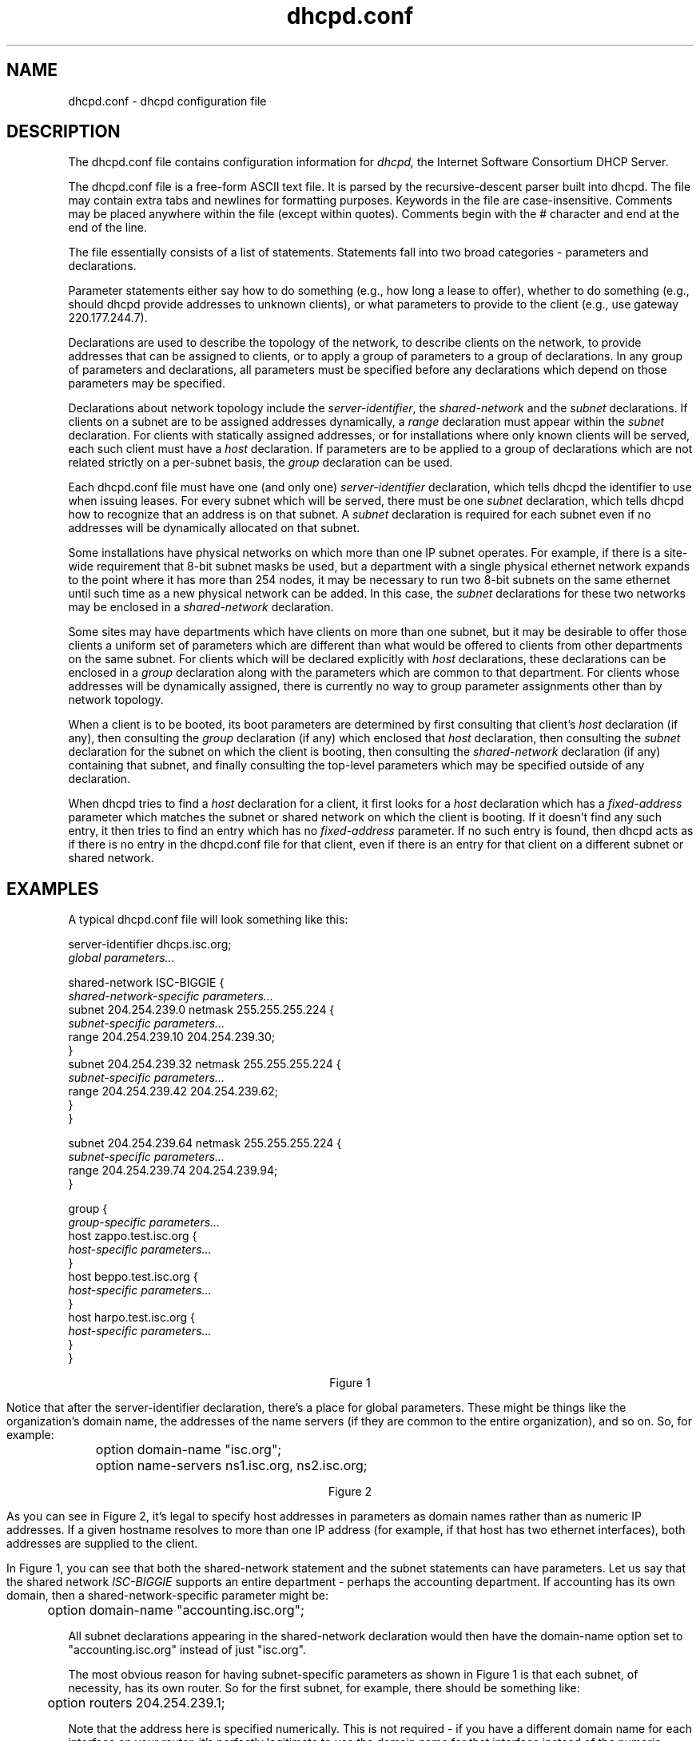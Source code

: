 .\"	dhcpd.conf.5
.\"
.\" Copyright (c) 1995, 1996 The Internet Software Consortium.
.\" All rights reserved.
.\"
.\" Redistribution and use in source and binary forms, with or without
.\" modification, are permitted provided that the following conditions
.\" are met:
.\"
.\" 1. Redistributions of source code must retain the above copyright
.\"    notice, this list of conditions and the following disclaimer.
.\" 2. Redistributions in binary form must reproduce the above copyright
.\"    notice, this list of conditions and the following disclaimer in the
.\"    documentation and/or other materials provided with the distribution.
.\" 3. Neither the name of The Internet Software Consortium nor the names
.\"    of its contributors may be used to endorse or promote products derived
.\"    from this software without specific prior written permission.
.\"
.\" THIS SOFTWARE IS PROVIDED BY THE INTERNET SOFTWARE CONSORTIUM AND
.\" CONTRIBUTORS ``AS IS'' AND ANY EXPRESS OR IMPLIED WARRANTIES,
.\" INCLUDING, BUT NOT LIMITED TO, THE IMPLIED WARRANTIES OF
.\" MERCHANTABILITY AND FITNESS FOR A PARTICULAR PURPOSE ARE
.\" DISCLAIMED.  IN NO EVENT SHALL THE INTERNET SOFTWARE CONSORTIUM OR
.\" CONTRIBUTORS BE LIABLE FOR ANY DIRECT, INDIRECT, INCIDENTAL,
.\" SPECIAL, EXEMPLARY, OR CONSEQUENTIAL DAMAGES (INCLUDING, BUT NOT
.\" LIMITED TO, PROCUREMENT OF SUBSTITUTE GOODS OR SERVICES; LOSS OF
.\" USE, DATA, OR PROFITS; OR BUSINESS INTERRUPTION) HOWEVER CAUSED AND
.\" ON ANY THEORY OF LIABILITY, WHETHER IN CONTRACT, STRICT LIABILITY,
.\" OR TORT (INCLUDING NEGLIGENCE OR OTHERWISE) ARISING IN ANY WAY OUT
.\" OF THE USE OF THIS SOFTWARE, EVEN IF ADVISED OF THE POSSIBILITY OF
.\" SUCH DAMAGE.
.\"
.\" This software has been written for the Internet Software Consortium
.\" by Ted Lemon <mellon@fugue.com> in cooperation with Vixie
.\" Enterprises.  To learn more about the Internet Software Consortium,
.\" see ``http://www.isc.org/isc''.  To learn more about Vixie
.\" Enterprises, see ``http://www.vix.com''.
.TH dhcpd.conf 5
.SH NAME
dhcpd.conf - dhcpd configuration file
.SH DESCRIPTION
The dhcpd.conf file contains configuration information for
.IR dhcpd,
the Internet Software Consortium DHCP Server.
.PP
The dhcpd.conf file is a free-form ASCII text file.   It is parsed by
the recursive-descent parser built into dhcpd.   The file may contain
extra tabs and newlines for formatting purposes.  Keywords in the file
are case-insensitive.   Comments may be placed anywhere within the
file (except within quotes).   Comments begin with the # character and
end at the end of the line.
.PP
The file essentially consists of a list of statements.   Statements
fall into two broad categories - parameters and declarations.
.PP
Parameter statements either say how to do something (e.g., how long a
lease to offer), whether to do something (e.g., should dhcpd provide
addresses to unknown clients), or what parameters to provide to the
client (e.g., use gateway 220.177.244.7).
.PP
Declarations are used to describe the topology of the
network, to describe clients on the network, to provide addresses that
can be assigned to clients, or to apply a group of parameters to a
group of declarations.   In any group of parameters and declarations,
all parameters must be specified before any declarations which depend
on those parameters may be specified.
.PP
Declarations about network topology include the
\fIserver-identifier\fR, the \fIshared-network\fR and the \fIsubnet\fR
declarations.   If clients on a subnet are to be assigned addresses
dynamically, a \fIrange\fR declaration must appear within the
\fIsubnet\fR declaration.   For clients with statically assigned
addresses, or for installations where only known clients will be
served, each such client must have a \fIhost\fR declaration.   If
parameters are to be applied to a group of declarations which are not
related strictly on a per-subnet basis, the \fIgroup\fR declaration
can be used.
.PP
Each dhcpd.conf file must have one (and only one)
\fIserver-identifier\fR declaration, which tells dhcpd the identifier
to use when issuing leases.   For every subnet which will be served,
there must be one \fIsubnet\fR declaration, which tells dhcpd how to
recognize that an address is on that subnet.   A \fIsubnet\fR
declaration is required for each subnet even if no addresses will be
dynamically allocated on that subnet.
.PP
Some installations have physical networks on which more than one IP
subnet operates.   For example, if there is a site-wide requirement
that 8-bit subnet masks be used, but a department with a single
physical ethernet network expands to the point where it has more than
254 nodes, it may be necessary to run two 8-bit subnets on the same
ethernet until such time as a new physical network can be added.   In
this case, the \fIsubnet\fR declarations for these two networks may be
enclosed in a \fIshared-network\fR declaration.
.PP
Some sites may have departments which have clients on more than one
subnet, but it may be desirable to offer those clients a uniform set
of parameters which are different than what would be offered to
clients from other departments on the same subnet.   For clients which
will be declared explicitly with \fIhost\fR declarations, these
declarations can be enclosed in a \fIgroup\fR declaration along with
the parameters which are common to that department.   For clients
whose addresses will be dynamically assigned, there is currently no
way to group parameter assignments other than by network topology.
.PP
When a client is to be booted, its boot parameters are determined by
first consulting that client's \fIhost\fR declaration (if any), then
consulting the \fIgroup\fR declaration (if any) which enclosed that
\fIhost\fR declaration, then consulting the \fIsubnet\fR declaration
for the subnet on which the client is booting, then consulting the
\fIshared-network\fR declaration (if any) containing that subnet, and
finally consulting the top-level parameters which may be specified
outside of any declaration.
.PP
When dhcpd tries to find a \fIhost\fR declaration for a client, it
first looks for a \fIhost\fR declaration which has a
\fIfixed-address\fR parameter which matches the subnet or shared
network on which the client is booting.   If it doesn't find any such
entry, it then tries to find an entry which has no \fIfixed-address\fR
parameter.   If no such entry is found, then dhcpd acts as if there is
no entry in the dhcpd.conf file for that client, even if there is an
entry for that client on a different subnet or shared network.
.SH EXAMPLES
.PP
A typical dhcpd.conf file will look something like this:
.nf

server-identifier dhcps.isc.org;
.I global parameters...

shared-network ISC-BIGGIE {
  \fIshared-network-specific parameters...\fR
  subnet 204.254.239.0 netmask 255.255.255.224 {
    \fIsubnet-specific parameters...\fR
    range 204.254.239.10 204.254.239.30;
  }
  subnet 204.254.239.32 netmask 255.255.255.224 {
    \fIsubnet-specific parameters...\fR
    range 204.254.239.42 204.254.239.62;
  }
}

subnet 204.254.239.64 netmask 255.255.255.224 {
  \fIsubnet-specific parameters...\fR
  range 204.254.239.74 204.254.239.94;
}

group {
  \fIgroup-specific parameters...\fR
  host zappo.test.isc.org {
    \fIhost-specific parameters...\fR
  }
  host beppo.test.isc.org {
    \fIhost-specific parameters...\fR
  }
  host harpo.test.isc.org {
    \fIhost-specific parameters...\fR
  }
}

.ce 1
Figure 1

.fi
.PP
Notice that after the server-identifier declaration, there's a place
for global parameters.   These might be things like the organization's
domain name, the addresses of the name servers (if they are common to
the entire organization), and so on.   So, for example:
.nf

	option domain-name "isc.org";
	option name-servers ns1.isc.org, ns2.isc.org;

.ce 1
Figure 2
.fi
.PP
As you can see in Figure 2, it's legal to specify host addresses in
parameters as domain names rather than as numeric IP addresses.  If a
given hostname resolves to more than one IP address (for example, if
that host has two ethernet interfaces), both addresses are supplied to
the client.
.PP
In Figure 1, you can see that both the shared-network statement and
the subnet statements can have parameters.   Let us say that the
shared network \fIISC-BIGGIE\fR supports an entire department -
perhaps the accounting department.   If accounting has its own domain,
then a shared-network-specific parameter might be:
.nf

	option domain-name "accounting.isc.org";
.fi
.PP
All subnet declarations appearing in the shared-network declaration
would then have the domain-name option set to "accounting.isc.org"
instead of just "isc.org".
.PP
The most obvious reason for having subnet-specific parameters as
shown in Figure 1 is that each subnet, of necessity, has its own
router.   So for the first subnet, for example, there should be
something like:
.nf

	option routers 204.254.239.1;
.fi
.PP
Note that the address here is specified numerically.   This is not
required - if you have a different domain name for each interface on
your router, it's perfectly legitimate to use the domain name for that
interface instead of the numeric address.   However, in many cases
there may be only one domain name for all of a router's IP addresses, and
it would not be appropriate to use that name here.
.PP
In Figure 1 there is also a \fIgroup\fR statement, which provides
common parameters for a set of three hosts - zappo, beppo and harpo.
As you can see, these hosts are all in the test.isc.org domain, so it
might make sense for a group-specific parameter to override the domain
name supplied to these hosts:
.nf

	option domain-name "test.isc.org";
.fi
.PP
Also, given the domain they're in, these are probably test machines.
If we wanted to test the DHCP leasing mechanism, we might set the
lease timeout somewhat shorter than the default:

.nf
	max-lease-time 120;
	default-lease-time 120;
.fi
.PP
You may have noticed that while some parameters start with the
\fIoption\fR keyword, some do not.   Parameters starting with the
\fIoption\fR keyword correspond to actual DHCP options, while
parameters that do not start with the option keyword either control
the behaviour of the DHCP server (e.g., how long a lease dhcpd will
give out), or specify client parameters that are not optional in the
DHCP protocol (for example, server-name and filename).
.PP
In Figure 1, each host had \fIhost-specific parameters\fR.   These
could include such things as the \fIhostname\fR option, the name of a
file to upload (the \fIfilename parameter) and the address of the
server from which to upload the file (the \fInext-server\fR
parameter).   In general, any parameter can appear anywhere that
parameters are allowed, and will be applied according to the scope in
which the parameter appears.
.PP
Imagine that you have a site with a lot of NCD X-Terminals.   These
terminals come in a variety of models, and you want to specify the
boot files for each models.   One way to do this would be to have host
declarations for each server and group them by model:
.nf

group {
  filename "Xncd19r";
  next-server ncd-booter;

  host ncd1 { hardware ethernet 0:c0:c3:49:2b:57; }
  host ncd4 { hardware ethernet 0:c0:c3:80:fc:32; }
  host ncd8 { hardware ethernet 0:c0:c3:22:46:81; }
}

group {
  filename "Xncd19c";
  next-server ncd-booter;

  host ncd2 { hardware ethernet 0:c0:c3:88:2d:81; }
  host ncd3 { hardware ethernet 0:c0:c3:00:14:11; }
}

group {
  filename "XncdHMX";
  next-server ncd-booter;

  host ncd1 { hardware ethernet 0:c0:c3:11:90:23; }
  host ncd4 { hardware ethernet 0:c0:c3:91:a7:8; }
  host ncd8 { hardware ethernet 0:c0:c3:cc:a:8f; }
}
.fi
.SH REFERENCE: DECLARATIONS
.PP
.B The
.I server-identifier
.B statement
.PP
 \fBserver-identifier \fIhostname\fR\fB;\fR
.PP
The server-identifier declaration must be used exactly once in each
dhcpd.conf file to tell dhcpd what IP address to use as its server
identifier, as required by the DHCP protocol.   On a machine with a
single interface, the server identifier should be the primary address
of that interface.   On machines with multiple interfaces, the address
of one such interface must be chosen.   Any address may be chosen, as
long as it is the address of one of the interfaces of that machine.
.PP
.B The 
.I shared-network
.B statement
.PP
.nf
 \fBshared-network\fR \fIname\fR \fB{\fR
   [ \fIparameters\fR ]
   [ \fIdeclarations\fR ]
 \fB}\fR
.fi
.PP
The \fIshared-network\fR statement is used to inform the DHCP server
that some IP subnets actually share the same physical network.  Any
subnets in a shared network should be declared within a
\fIshared-network\fR statement.  Parameters specified in the
\fIshared-network\fR statement will be used when booting clients on
those subnets unless parameters provided at the subnet or host level
override them.  If any subnet in a shared network has addresses
available for dynamic allocation, those addresses are collected into a
common pool for that shared network and assigned to clients as needed.
There is no way to distinguish on which subnet of a shared network a
client should boot.
.PP
.I Name
should be the name of the shared network.   This name is used when
printing debugging messages, so it should be descriptive for the
shared network.   The name may have the syntax of a valid domain name
(although it will never be used as such), or it may be any arbitrary
name, enclosed in quotes.
.PP
.B The 
.I subnet
.B statement
.PP
.nf
 \fBsubnet\fR \fIsubnet-number\fR \fBnetmask\fR \fInetmask\fR \fB{\fR
   [ \fIparameters\fR ]
   [ \fIdeclarations\fR ]
 \fB}\fR
.fi
.PP
The \fIsubnet\fR statement is used to provide dhcpd with enough
information to tell whether or not an IP address is on that subnet.
It may also be used to provide subnet-specific parameters and to
specify what addresses may be dynamically allocated to clients booting
on that subnet.   Such addresses are specified using the \fIrange\fR
declaration.
.PP
The
.I subnet-number
should be an IP address or domain name which resolves to the subnet
number of the subnet being described.   The 
.I netmask
should be an IP address or domain name which resolves to the subnet mask
of the subnet being described.   The subnet number, together with the
netmask, are sufficient to determine whether any given IP address is
on the specified subnet.
.PP
.B The
.I range
.B statement
.PP
.nf
 \fBrange\fR [ \fBdynamic-bootp\fR ] \fIlow-address\fR [ \fIhigh-address\fR]\fB;\fR
.fi
.PP
For any subnet on which addresses will be assigned dynamically, there
must be at least one \fIrange\fR statement.   The range statement
gives the lowest and highest IP addresses in a range.   All IP
addresses in the range should be in the subnet in which the
\fIrange\fR statement is declared.   The \fIdynamic-bootp\fR flag may
be specified if addresses in the specified range may be dynamically
assigned to BOOTP clients as well as DHCP clients.   When specifying a
single address, \fIhigh-address\fR can be omitted.
.PP
.B The
.I host
.B statement
.PP
.nf
 \fBhost\fR \fIhostname\fR {
   [ \fIparameters\fR ]
   [ \fIdeclarations\fR ]
 \fB}\fR
.fi
.PP
There must be at least one
.B host
statement for every BOOTP client that is to be served.   
.B host
statements may also be specified for DHCP clients, although this is
not required unless booting is only enabled for known hosts.
.PP
If it is desirable to be able to boot a DHCP or BOOTP
client on more than one subnet with fixed addresses, more than one
address may be specified in the
.I fixed-address
parameter, or more than one
.B host
statement may be specified.
.PP
If client-specific boot parameters must change based on the network
to which the client is attached, then multiple 
.B host
statements should
be used.
.PP
If a client is to be booted using a fixed address if it's
possible, but should be allocated a dynamic address otherwise, then a
.B host
statement must be specified without a
.B fixed-address
clause.
.I hostname
should be a name identifying the host.  If a \fIhostname\fR option is
not specified for the host, \fIhostname\fR is used.
.PP
\fIHost\fR declarations are matched to actual DHCP or BOOTP clients
by matching the \fRdhcp-client-identifier\fR option specified in the
\fIhost\fR declaration to the one supplied by the client, or, if the
\fIhost\fR declaration or the client does not provide a
\fRdhcp-client-identifier\fR option, by matching the \fIhardware\fR
parameter in the \fIhost\fR declaration to the network hardware
address supplied by the client.   BOOTP clients do not normally
provide a \fIdhcp-client-identifier\fR, so the hardware address must
be used for all clients that may boot using the BOOTP protocol.
.PP
.B The
.I group
.B statement
.PP
.nf
 \fBgroup\fR {
   [ \fIparameters\fR ]
   [ \fIdeclarations\fR ]
 \fB}\fR
.fi
.PP
The group statement is used simply to apply one or more parameters to
a group of declarations.   It can be used to group hosts, shared
networks, subnets, or even other groups.
.SH REFERENCE: PARAMETERS
.PP
.B The
.I default-lease-time
.B statement
.PP
 \fBdefault-lease-time\fR \fItime\fR\fB;\fR
.PP
.I Time
should be the length in seconds that will be assigned to a lease if
the client requesting the lease does not ask for a specific expiration
time.
.PP
.B The
.I max-lease-time
.B statement
.PP
 \fBmax-lease-time\fR \fItime\fR\fB;\fR
.PP
.I Time
should be the maximum length in seconds that will be assigned to a
lease if the client requesting the lease asks for a specific
expiration time.
.PP
.B The 
.I hardware
.B statement
.PP
 \fBhardware\fR \fIhardware-type\fR \fIhardware-address\fR\fB;\fR
.PP
In order for a BOOTP client to be recognized, its network hardware
address must be declared using a \fIhardware\fR clause in the
.I host
statement.
.I hardware-type
must be the name of a physical hardware interface type.   Currently,
only the
.B ethernet
type is recognized, although support for
.B token-ring
and
.B fddi
hardware types would also be desirable.
The
.I hardware-address
should be a set of hexadecimal octets (numbers from 0 through ff)
seperated by colons.   The \fIhardwarefR statement may also be used
for DHCP clients.
.PP
.B The
.I filename
.B statement
.PP
 \fBfilename\fR \fB"\fR\fIfilename\fR\fB";\fR
.PP
The \fIfilename\fR statement can be used to specify the name of the
initial boot file which is to be loaded by a client.  The
.I filename
should be a filename recognizable to whatever file transfer protocol
the client can be expected to use to load the file.
.PP
.B The
.I server-name
.B statement
.PP
 \fBserver-name\fR \fB"\fR\fIname\fR\fB";\fR
.PP
The \fIserver-name\fR statement can be used to inform the client of
the name of the server from which it is booting.   \fIName\fR should
be the name that will be provided to the client.
.PP
.B The
.I next-server
.B statement
.PP
 \fBnext-server\fR \fIserver-name\fR\fB;\fR
.PP
The \fInext-server\fR statement is used to specify the host address of
the server from which the initial boot file (specified in the
\fIfilename\fR statement) is to be loaded.   \fIServer-name\fR should
be a numeric IP address or a domain name.   If no \fInext-server\fR
parameter applies to a given client, the address specified in the
\fIserver-identifier\fR statement is used.
.PP
.B The
.I fixed-address
.B statement
.PP
 \fBfixed-address\fR \fIaddress\fR [\fB,\fR \fIaddress\fR ... ]\fB;\fR
.PP
The \fIfixed-address\fR statement is used to assign one or more fixed
IP addresses to a client.  It should only appear in a \fIhost\fR
declaration.  If more than one address is supplied, then when the
client boots, it will be assigned the address which corresponds to the
network on which it is booting.  If none of the addresses in the
\fIfixed-address\fR statement are on the network on which the client
is booting, that client will not match the \fIhost\fR declaration
containing that \fIfixed-address\fR statement.  Each \fIaddress\fR
should be either an IP address or a domain name which resolves to one
or more IP addresses.
.PP
.B The
.I dynamic-bootp-lease-cutoff
.B statement
.PP
 \fBdynamic-bootp-lease-cutoff\fR \fIdate\fR\fB;\fR
.PP
The \fIdynamic-bootp-lease-cutoff\fR statement sets the ending time
for all leases assigned dynamically to BOOTP clients.  Because BOOTP
clients do not have any way of renewing leases, and don't know that
their leases could expire, by default dhcpd assignes infinite leases
to all BOOTP clients.  However, it may make sense in some situations
to set a cutoff date for all BOOTP leases - for example, the end of a
school term, or the time at night when a facility is closed and all
machines are required to be powered off.
.PP
.I Date
should be the date on which all assigned BOOTP leases will end.  The
date is specified in the form:
.PP
.ce 1
W YYYY/MM/DD HH:MM:SS
.PP
W is the day of the week expressed as a number
from zero (Sunday) to six (Saturday).  YYYY is the year, including the
century.  MM is the month expressed as a number from 1 to 12.  DD is
the day of the month, counting from 1.  HH is the hour, from zero to
23.  MM is the minute and SS is the second.  The time is always in
Greenwich Mean Time (GMT), not local time.
.PP
.B The
.I dynamic-bootp-lease-length
.B statement
.PP
 \fBdynamic-bootp-lease-length\fR \fIlength\fR\fB;\fR
.PP
The \fIdynamic-bootp-lease-length\fR statement is used to set the
length of leases dynamically assigned to BOOTP clients.   At some
sites, it may be possible to assume that a lease is no longer in
use if its holder has not used BOOTP or DHCP to get its address within
a certain time period.   The period is specified in \fIlength\fR as a
number of seconds.   If a client reboots using BOOTP during the
timeout period, the lease duration is reset to \fIlength\fR, so a
BOOTP client that boots frequently enough will never lose its lease.
Needless to say, this parameter should be adjusted with extreme
caution.
.PP
.B The
.I boot-unknown-clients
.B statement
.PP
 \fBboot-unknown-clients\fR \fIflag\fR\fB;\fR
.PP
The \fIboot-unknown-clients\fR statement is used to tell dhcpd whether
or not to dynamically assign addresses to unknown DHCP clients.  If
\fIflag\fR is true (the default), then addresses are dynamically
assigned to unknown DHCP clients when available.  If \fIflag\fR is
false, then addresses are provided only to DHCP clients which match at
least one host declaration.
.PP
.B The
.I get-lease-hostnames
.B statement
.PP
 \fBget-lease-hostnames\fR \fIflag\fR\fB;\fR
.PP
The \fIget-lease-hostnames\fR statement is used to tell dhcpd whether
or not to look up the domain name corresponding to the IP address of
each address in the lease pool and use that address for the DHCP
\fIhostname\fR option.  If \fIflag\fR is true, then this lookup is
done for all addresses in the current scope.   By default, or if
\fIflag\fR is false, no lookups are done.
.SH REFERENCE: OPTION STATEMENTS
.PP
DHCP \fIoption\fR statements always start with the \fIoption\fR
keyword, followed by an option name, followed by option data.  The
option names and data formats are described below.   It is not
necessary to exhaustively specify all DHCP options - only those
options which are needed by clients must be specified.
.PP
Option data comes in a variety of formats, as defined below:
.PP
The
.B ip-address
data type can be entered either as an explicit IP
address (e.g., 239.254.197.10) or as a domain name (e.g.,
haagen.isc.org).  When entering a domain name, be sure that that
domain name resolves to a single IP address.
.PP
The
.B int32
data type specifies a signed 32-bit integer.   The 
.B uint32
data type specifies an unsigned 32-bit integer.   The 
.B int16
and
.B uint16
data types specify signed and unsigned 16-bit integers.   The 
.B int8
and
.B uint8
data types specify signed and unsigned 8-bit integers.
Unsigned 8-bit integers are also sometimes referred to as octets.
.PP
The
.B string
data type specifies an NVT ASCII string, which must be
enclosed in double quotes - for example, to specify a domain-name
option, the syntax would be
.nf
.sp 1
	option domain-name "isc.org";
.fi
.PP
The
.B flag
data type specifies a boolean value.   Booleans can be either true or
false (or on or off, if that makes more sense to you).
.PP
The
.B data-string
data type specifies either an NVT ASCII string
enclosed in double quotes, or a series of octets specified in
hexadecimal, seperated by colons.   For example:
.nf
.sp 1
	option client-identifier "CLIENT-FOO";
or
	option client-identifier 43:4c:49:45:54:2d:46:4f:4f;
.fi
.PP
The documentation for the various options mentioned below is taken
from the latest IETF draft document on DHCP options.
.PP
 \fBoption subnet-mask\fR \fIip-address\fR\fB;\fR
.PP
The subnet mask option specifies the client's subnet mask as per RFC
950.
.PP
 \fBoption time-offset\fR \fIint32\fR\fB;\fR
.PP
The time-offset option specifies the offset of the client's subnet in
seconds from Coordinated Universal Time (UTC).
.PP
 \fBoption routers\fR \fIip-address\fR [\fB,\fR \fIip-address\fR ... ]\fB;\fR
.PP
The routers option specifies a list of IP addresses for routers on the
client's subnet.  Routers should be listed in order of preference.
.PP
 \fBoption time-servers\fR \fIip-address [, \fIip-address\fR ... ]\fB;\fR
.PP
The time-server option specifies a list of RFC 868 time servers
available to the client.  Servers should be listed in order of
preference.
.PP
 \fBoption\fR \fBname-servers\fR \fIip-address\fR [\fB,\fR \fIip-address\fR ... ];
.PP
The name-servers option specifies a list of IEN 116 name servers
available to the client.  Servers should be listed in order of
preference.
.PP
 \fBoption\fR \fBdomain-name-servers\fR \fIip-address\fR [\fB,\fR \fIip-address\fR ... ]\fB;\fR
.PP
The domain-name-servers option specifies a list of Domain Name System
(STD 13, RFC 1035) name servers available to the client.  Servers
should be listed in order of preference.
.PP
 \fBoption\fR \fBlog-servers\fR \fIip-address\fR [\fB,\fR \fIip-address\fR ... ]\fB;\fR
.PP
The log-server option specifies a list of MIT-LCS UDP log servers
available to the client.  Servers should be listed in order of
preference.
.PP
 \fBoption\fR \fBcookie-servers\fR \fIip-address\fR [\fB,\fR \fIip-address\fR ... ]\fB;\fR
.PP
The cookie server option specifies a list of RFC 865 cookie
servers available to the client.  Servers should be listed in order
of preference.
.PP
 \fBoption\fR \fBlpr-servers\fR \fIip-address \fR [\fB,\fR \fIip-address\fR ... ]\fB;\fR
.PP
The LPR server option specifies a list of RFC 1179 line printer
servers available to the client.  Servers should be listed in order
of preference.
.PP
 \fBoption\fR \fBimpress-servers\fR \fIip-address\fR [\fB,\fR \fIip-address\fR ... ]\fB;\fR
.PP
The impress-server option specifies a list of Imagen Impress servers
available to the client.  Servers should be listed in order of
preference.
.PP
 \fBoption\fR \fBresource-location-servers\fR \fIip-address\fR [\fB,\fR \fIip-address\fR ... ]\fB;\fR
.PP
This option specifies a list of RFC 887 Resource Location
servers available to the client.  Servers should be listed in order
of preference.
.PP
 \fBoption\fR \fBhost-name\fR \fIstring\fR\fB;\fR
.PP
This option specifies the name of the client.  The name may or may
not be qualified with the local domain name (it is preferable to use
the domain-name option to specify the domain name).  See RFC 1035 for
character set restrictions.
.PP
 \fBoption\fR \fBboot-size\fR \fIuint16\fR\fB;\fR
.PP
This option specifies the length in 512-octet blocks of the default
boot image for the client.
.PP
 \fBoption\fR \fBmerit-dump\fR \fIstring\fR\fB;\fR
.PP
This option specifies the path-name of a file to which the client's
core image should be dumped in the event the client crashes.  The
path is formatted as a character string consisting of characters from
the NVT ASCII character set.
.PP
 \fBoption\fR \fBdomain-name\fR \fIstring\fR\fB;\fR
.PP
This option specifies the domain name that client should use when
resolving hostnames via the Domain Name System.
.PP
 \fBoption\fR \fBswap-server\fR \fIip-address\fR\fB;\fR
.PP
This specifies the IP address of the client's swap server.
.PP
 \fBoption\fR \fBroot-path\fR \fIstring\fB;\fR\fR
.PP
This option specifies the path-name that contains the client's root
disk.  The path is formatted as a character string consisting of
characters from the NVT ASCII character set.
.PP
 \fBoption\fR \fBip-forwarding\fR \fIflag\fR\fB;\fR
.PP
This option specifies whether the client should configure its IP
layer for packet forwarding.  A value of 0 means disable IP
forwarding, and a value of 1 means enable IP forwarding.
.PP
 \fBoption\fR \fBnon-local-source-routing\fR \fIflag\fR\fB;\fR
.PP
This option specifies whether the client should configure its IP
layer to allow forwarding of datagrams with non-local source routes
(see Section 3.3.5 of [4] for a discussion of this topic).  A value
of 0 means disallow forwarding of such datagrams, and a value of 1
means allow forwarding.
.PP
 \fBoption\fR \fBpolicy-filter\fR \fIip-address ip-address\fR [\fB,\fR \fIip-address ip-address\fR ... ]\fB;\fR
.PP
This option specifies policy filters for non-local source routing.
The filters consist of a list of IP addresses and masks which specify
destination/mask pairs with which to filter incoming source routes.
.PP
Any source routed datagram whose next-hop address does not match one
of the filters should be discarded by the client.
.PP
See STD 3 (RFC1122) for further information.
.PP
 \fBoption\fR \fBmax-dgram-reassembly\fR \fIuint16\fR\fB;\fR
.PP
This option specifies the maximum size datagram that the client
should be prepared to reassemble.  The minimum value legal value is
576.
.PP
 \fBoption\fR \fBdefault-ip-ttl\fR \fIuint8;\fR
.PP
This option specifies the default time-to-live that the client should
use on outgoing datagrams.
.PP
 \fBoption\fR \fBpath-mtu-aging-timeout\fR \fIuint32\fR\fB;\fR
.PP
This option specifies the timeout (in seconds) to use when aging Path
MTU values discovered by the mechanism defined in RFC 1191.
.PP
 \fBoption\fR \fBpath-mtu-plateau-table\fR \fIuint16\fR [\fB,\fR \fIuint16\fR ... ]\fB;\fR
.PP
This option specifies a table of MTU sizes to use when performing
Path MTU Discovery as defined in RFC 1191.  The table is formatted as
a list of 16-bit unsigned integers, ordered from smallest to largest.
The minimum MTU value cannot be smaller than 68.
.PP
 \fBoption\fR \fBinterface-mtu\fR \fIuint16\fR\fB;\fR
.PP
This option specifies the MTU to use on this interface.   The minimum
legal value for the MTU is 68.
.PP
 \fBoption\fR \fBall-subnets-local\fR \fIflag\fR\fB;\fR
.PP
This option specifies whether or not the client may assume that all
subnets of the IP network to which the client is connected use the
same MTU as the subnet of that network to which the client is
directly connected.  A value of 1 indicates that all subnets share
the same MTU.  A value of 0 means that the client should assume that
some subnets of the directly connected network may have smaller MTUs.
.PP
 \fBoption\fR \fBbroadcast-address\fR \fIip-address\fR\fB;\fR
.PP
This option specifies the broadcast address in use on the client's
subnet.  Legal values for broadcast addresses are specified in
section 3.2.1.3 of STD 3 (RFC1122).
.PP
 \fBoption\fR \fBperform-mask-discovery\fR \fIflag\fR\fB;\fR
.PP
This option specifies whether or not the client should perform subnet
mask discovery using ICMP.  A value of 0 indicates that the client
should not perform mask discovery.  A value of 1 means that the
client should perform mask discovery.
.PP
 \fBoption\fR \fBmask-supplier\fR \fIflag\fR\fB;\fR
.PP
This option specifies whether or not the client should respond to
subnet mask requests using ICMP.  A value of 0 indicates that the
client should not respond.  A value of 1 means that the client should
respond.
.PP
 \fBoption\fR \fBrouter-discovery\fR \fIflag\fR\fB;\fR
.PP
This option specifies whether or not the client should solicit
routers using the Router Discovery mechanism defined in RFC 1256.
A value of 0 indicates that the client should not perform
router discovery.  A value of 1 means that the client should perform
router discovery.
.PP
 \fBoption\fR \fBrouter-solicitation-address\fR \fIip-address\fR\fB;\fR
.PP
This option specifies the address to which the client should transmit
router solicitation requests.
.PP
 \fBoption\fR \fBstatic-routes\fR \fIip-address ip-address\fR [\fB,\fR \fIip-address ip-address\fR ... ]\fB;\fR
.PP
This option specifies a list of static routes that the client should
install in its routing cache.  If multiple routes to the same
destination are specified, they are listed in descending order of
priority.
.PP
The routes consist of a list of IP address pairs.  The first address
is the destination address, and the second address is the router for
the destination.
.PP
The default route (0.0.0.0) is an illegal destination for a static
route.  To specify the default route, use the
.B routers
option.
.PP
 \fBoption\fR \fBtrailer-encapsulation\fR \fIflag\fR\fB;\fR
.PP
This option specifies whether or not the client should negotiate the
use of trailers (RFC 893 [14]) when using the ARP protocol.  A value
of 0 indicates that the client should not attempt to use trailers.  A
value of 1 means that the client should attempt to use trailers.
.PP
 \fBoption\fR \fBarp-cache-timeout\fR \fIuint32\fR\fB;\fR
.PP
This option specifies the timeout in seconds for ARP cache entries.
.PP
 \fBoption\fR \fBieee802-3-encapsulation\fR \fIflag\fR\fB;\fR
.PP
This option specifies whether or not the client should use Ethernet
Version 2 (RFC 894) or IEEE 802.3 (RFC 1042) encapsulation if the
interface is an Ethernet.  A value of 0 indicates that the client
should use RFC 894 encapsulation.  A value of 1 means that the client
should use RFC 1042 encapsulation.
.PP
 \fBoption\fR \fBdefault-tcp-ttl\fR \fIuint8\fR\fB;\fR
.PP
This option specifies the default TTL that the client should use when
sending TCP segments.  The minimum value is 1.
.PP
 \fBoption\fR \fBtcp-keepalive-interval\fR \fIuint32\fR\fB;\fR
.PP
This option specifies the interval (in seconds) that the client TCP
should wait before sending a keepalive message on a TCP connection.
The time is specified as a 32-bit unsigned integer.  A value of zero
indicates that the client should not generate keepalive messages on
connections unless specifically requested by an application.
.PP
 \fBoption\fR \fBtcp-keepalive-garbage\fR \fIflag\fR\fB;\fR
.PP
This option specifies the whether or not the client should send TCP
keepalive messages with a octet of garbage for compatibility with
older implementations.  A value of 0 indicates that a garbage octet
should not be sent. A value of 1 indicates that a garbage octet
should be sent.
.PP
 \fBoption\fR \fBnis-domain\fR \fIstring\fR\fB;\fR
.PP
This option specifies the name of the client's NIS (Sun Network
Information Services) domain.  The domain is formatted as a character
string consisting of characters from the NVT ASCII character set.
.PP
 \fBoption\fR \fBnis-servers\fR \fIip-address\fR [\fB,\fR \fIip-address\fR ... ]\fB;\fR
.PP
This option specifies a list of IP addresses indicating NIS servers
available to the client.  Servers should be listed in order of
preference.
.PP
 \fBoption\fR \fBntp-servers\fR \fIip-address\fR [\fB,\fR \fIip-address\fR ... ]\fB;\fR
.PP
This option specifies a list of IP addresses indicating NTP (RFC 1035)
servers available to the client.  Servers should be listed in order
of preference.
.PP
 \fBoption\fR \fBnetbios-name-servers\fR \fIip-address\fR [\fB,\fR \fIip-address\fR ... ]\fB;\fR
.PP
The NetBIOS name server (NBNS) option specifies a list of RFC
1001/1002 NBNS name servers listed in order of preference.
.PP
 \fBoption\fR \fBnetbios-dd-server\fR \fIip-address\fR [\fB,\fR \fIip-address\fR ... ]\fB;\fR
.PP
The NetBIOS datagram distribution server (NBDD) option specifies a
list of RFC 1001/1002 NBDD servers listed in order of preference.
.PP
 \fBoption\fR \fBnetbios-node-type\fR \fIuint8\fR\fB;\fR
.PP
The NetBIOS node type option allows NetBIOS over TCP/IP clients which
are configurable to be configured as described in RFC 1001/1002.  The
value is specified as a single octet which identifies the client type.
A value of 1 corresponds to a NetBIOS B-node; a value of 2 corresponds
to a P-node; a value of 4 corresponds to an M-node; a value of 8
corresponds to an H-node.
.PP
 \fBoption\fR \fBnetbios-scope\fR \fIstring\fR\fB;\fR
.PP
The NetBIOS scope option specifies the NetBIOS over TCP/IP scope
parameter for the client as specified in RFC 1001/1002. See RFC1001,
RFC1002, and RFC1035 for character-set restrictions.
.PP
 \fBoption\fR \fBfont-servers\fR \fIip-address\fR [\fB,\fR \fIip-address\fR ... ]\fB;\fR
.PP
This option specifies a list of X Window System Font servers available
to the client. Servers should be listed in order of preference.
.PP
 \fBoption\fR \fBx-display-manager\fR \fIip-address\fR [\fB,\fR \fIip-address\fR ... ]\fB;\fR
.PP
This option specifies a list of systems that are running the X Window
System Display Manager and are available to the client.  Addresses
should be listed in order of preference.
.PP
 \fBoption\fR \fBdhcp-client-identifier\fR \fIdata-string\fR\fB;\fR
.PP
This option can be used to specify the a DHCP client identifier in a
host declaration, so that dhcpd can find the host record by matching
against the client identifier.
.SH SEE ALSO
dhcpd.conf(5), dhcpd.leases(5),
draft-ietf-dhc-options-1533update-04.txt, draft-ietf-dhc-dhcp-07.txt.
.SH AUTHOR
.B dhcpd(8)
was written by Ted Lemon <mellon@vix.com>
under a contract with Vixie Labs.   Funding
for this project was provided by the Internet Software Corporation.
Information about the Internet Software Consortium can be found at
.B http://www.isc.org/isc.
